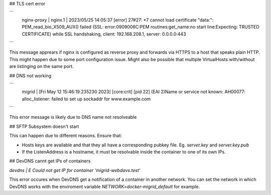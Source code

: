## TLS cert error

```
    nginx-proxy  | nginx.1     | 2023/05/25 14:05:37 [error] 27#27: *7 cannot load certificate "data:": PEM_read_bio_X509_AUX() failed (SSL: error:0909006C:PEM routines:get_name:no start line:Expecting: TRUSTED CERTIFICATE) while SSL handshaking, client: 192.168.208.1, server: 0.0.0.0:443
```

This message apprears if nginx is configured as reverse proxy and forwards via HTTPS to a host that speaks plain HTTP.
This might happen due to some port configuration issue. Might also be possible that multiple VirtualHosts with/without are listinging on the same port.

## DNS not working

```
    migrid          | [Fri May 12 15:46:19.235230 2023] [core:crit] [pid 22] (EAI 2)Name or service not known: AH00077: alloc_listener: failed to set up sockaddr for www.example.com
```

This error message is likely due to DNS name not resolveable

## SFTP Subsystem doesn't start

This can happen due to different reasons.
Ensure that:

* Hosts keys are available and that they all have a corresponding pubkey file. Eg. `server.key` and `server.key.pub`
* If the ListenAddress is a hostname, it must be resolvable inside the container to one of its own IPs.

## DevDNS cannt get IPs of containers

`devdns          | E Could not get IP for container 'migrid-webdavs.test'`

This error occures when DevDNS get a notification of a container in another network.
You can set the network in which DevDNS works with the enviroment variable `NETWORK=docker-migrid_default` for example.
